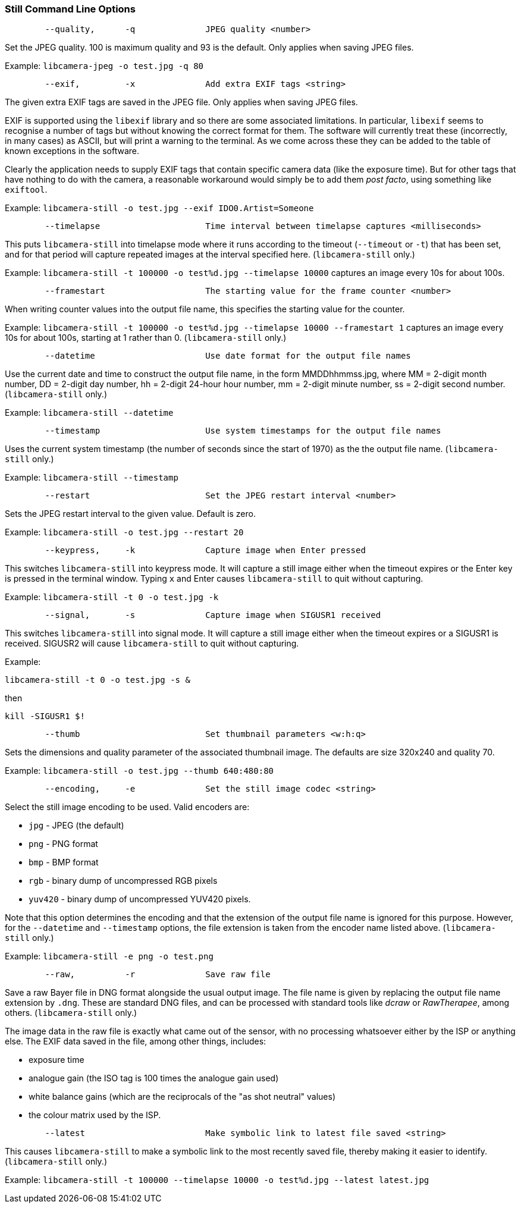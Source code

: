 === Still Command Line Options

----
	--quality,	-q		JPEG quality <number>
----

Set the JPEG quality. 100 is maximum quality and 93 is the default. Only applies when saving JPEG files.

Example: `libcamera-jpeg -o test.jpg -q 80`

----
	--exif,		-x		Add extra EXIF tags <string>
----

The given extra EXIF tags are saved in the JPEG file. Only applies when saving JPEG files.

EXIF is supported using the `libexif` library and so there are some associated limitations. In particular, `libexif` seems to recognise a number of tags but without knowing the correct format for them. The software will currently treat these (incorrectly, in many cases) as ASCII, but will print a warning to the terminal. As we come across these they can be added to the table of known exceptions in the software.

Clearly the application needs to supply EXIF tags that contain specific camera data (like the exposure time). But for other tags that have nothing to do with the camera, a reasonable workaround would simply be to add them _post facto_, using something like `exiftool`.

Example: `libcamera-still -o test.jpg --exif IDO0.Artist=Someone`

----
	--timelapse			Time interval between timelapse captures <milliseconds>
----

This puts `libcamera-still` into timelapse mode where it runs according to the timeout (`--timeout` or `-t`) that has been set, and for that period will capture repeated images at the interval specified here. (`libcamera-still` only.)

Example: `libcamera-still -t 100000 -o test%d.jpg --timelapse 10000` captures an image every 10s for about 100s.

----
	--framestart			The starting value for the frame counter <number>
----

When writing counter values into the output file name, this specifies the starting value for the counter.

Example: `libcamera-still -t 100000 -o test%d.jpg --timelapse 10000 --framestart 1` captures an image every 10s for about 100s, starting at 1 rather than 0. (`libcamera-still` only.)

----
	--datetime			Use date format for the output file names
----

Use the current date and time to construct the output file name, in the form MMDDhhmmss.jpg, where MM = 2-digit month number, DD = 2-digit day number, hh = 2-digit 24-hour hour number, mm = 2-digit minute number, ss = 2-digit second number. (`libcamera-still` only.)

Example: `libcamera-still --datetime`

----
	--timestamp			Use system timestamps for the output file names
----

Uses the current system timestamp (the number of seconds since the start of 1970) as the the output file name. (`libcamera-still` only.)

Example: `libcamera-still --timestamp`

----
	--restart			Set the JPEG restart interval <number>
----

Sets the JPEG restart interval to the given value. Default is zero.

Example: `libcamera-still -o test.jpg --restart 20`

----
	--keypress,	-k		Capture image when Enter pressed
----

This switches `libcamera-still` into keypress mode. It will capture a still image either when the timeout expires or the Enter key is pressed in the terminal window. Typing `x` and Enter causes `libcamera-still` to quit without capturing.

Example: `libcamera-still -t 0 -o test.jpg -k`

----
	--signal,	-s		Capture image when SIGUSR1 received
----

This switches `libcamera-still` into signal mode. It will capture a still image either when the timeout expires or a SIGUSR1 is received. SIGUSR2 will cause `libcamera-still` to quit without capturing.

Example:

`libcamera-still -t 0 -o test.jpg -s &`

then

`kill -SIGUSR1 $!`

----
	--thumb				Set thumbnail parameters <w:h:q>
----

Sets the dimensions and quality parameter of the associated thumbnail image. The defaults are size 320x240 and quality 70.

Example: `libcamera-still -o test.jpg --thumb 640:480:80`

----
	--encoding,	-e		Set the still image codec <string>
----

Select the still image encoding to be used. Valid encoders are:

* `jpg` - JPEG (the default)
* `png` - PNG format
* `bmp` - BMP format
* `rgb` - binary dump of uncompressed RGB pixels
* `yuv420` - binary dump of uncompressed YUV420 pixels.

Note that this option determines the encoding and that the extension of the output file name is ignored for this purpose. However, for the `--datetime` and `--timestamp` options, the file extension is taken from the encoder name listed above. (`libcamera-still` only.)

Example: `libcamera-still -e png -o test.png`

----
	--raw,		-r		Save raw file
----

Save a raw Bayer file in DNG format alongside the usual output image. The file name is given by replacing the output file name extension by `.dng`. These are standard DNG files, and can be processed with standard tools like _dcraw_ or _RawTherapee_, among others. (`libcamera-still` only.)

The image data in the raw file is exactly what came out of the sensor, with no processing whatsoever either by the ISP or anything else. The EXIF data saved in the file, among other things, includes:

* exposure time
* analogue gain (the ISO tag is 100 times the analogue gain used)
* white balance gains (which are the reciprocals of the "as shot neutral" values)
* the colour matrix used by the ISP.

----
	--latest			Make symbolic link to latest file saved <string>
----

This causes `libcamera-still` to make a symbolic link to the most recently saved file, thereby making it easier to identify. (`libcamera-still` only.)

Example: `libcamera-still -t 100000 --timelapse 10000 -o test%d.jpg --latest latest.jpg`
